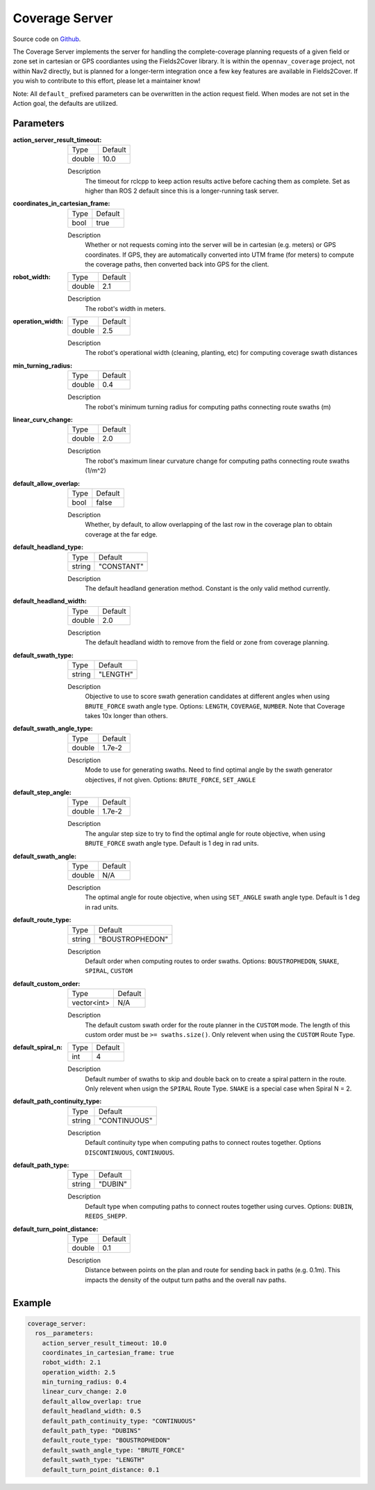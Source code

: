 .. _configuring_coverage_server:

Coverage Server
##############

Source code on Github_.

.. _Github: https://github.com/open-navigation/opennav_coverage

The Coverage Server implements the server for handling the complete-coverage planning requests of a given field or zone set in cartesian or GPS coordiantes using the Fields2Cover library. It is within the ``opennav_coverage`` project, not within Nav2 directly, but is planned for a longer-term integration once a few key features are available in Fields2Cover. If you wish to contribute to this effort, please let a maintainer know!

Note: All ``default_`` prefixed parameters can be overwritten in the action request field. When modes are not set in the Action goal, the defaults are utilized.

Parameters
**********

:action_server_result_timeout:

  ============== ==============
  Type           Default                                               
  -------------- --------------
  double         10.0            
  ============== ==============

  Description
    The timeout for rclcpp to keep action results active before caching them as complete. Set as higher than ROS 2 default since this is a longer-running task server.

:coordinates_in_cartesian_frame:

  ============== ========
  Type           Default
  -------------- --------
  bool           true
  ============== ========

  Description
    Whether or not requests coming into the server will be in cartesian (e.g. meters) or GPS coordinates. If GPS, they are automatically converted into UTM frame (for meters) to compute the coverage paths, then converted back into GPS for the client.

:robot_width:

  ============== ========
  Type           Default
  -------------- --------
  double          2.1
  ============== ========

  Description
    The robot's width in meters.

:operation_width:

  ============== ========
  Type           Default
  -------------- --------
  double          2.5
  ============== ========

  Description
    The robot's operational width (cleaning, planting, etc) for computing coverage swath distances

:min_turning_radius:

  ============== ========
  Type           Default
  -------------- --------
  double          0.4
  ============== ========

  Description
    The robot's minimum turning radius for computing paths connecting route swaths (m)

:linear_curv_change:

  ============== ========
  Type           Default
  -------------- --------
  double          2.0
  ============== ========

  Description
    The robot's maximum linear curvature change for computing paths connecting route swaths (1/m^2)

:default_allow_overlap:

  ============== ========
  Type           Default
  -------------- --------
  bool           false
  ============== ========

  Description
    Whether, by default, to allow overlapping of the last row in the coverage plan to obtain coverage at the far edge.

:default_headland_type:

  ============== ==========
  Type           Default   
  -------------- ----------
  string         "CONSTANT"
  ============== ==========

  Description
    The default headland generation method. Constant is the only valid method currently.

:default_headland_width:

  ============== ==========
  Type           Default   
  -------------- ----------
  double         2.0
  ============== ==========

  Description
    The default headland width to remove from the field or zone from coverage planning.

:default_swath_type:

  ============== ===============
  Type           Default   
  -------------- ---------------
  string          "LENGTH"
  ============== ===============

  Description
    Objective to use to score swath generation candidates at different angles when using ``BRUTE_FORCE`` swath angle type. Options: ``LENGTH``, ``COVERAGE``, ``NUMBER``. Note that Coverage takes 10x longer than others.

:default_swath_angle_type:

  ============== ===============
  Type           Default   
  -------------- ---------------
  double         1.7e-2
  ============== ===============

  Description
    Mode to use for generating swaths. Need to find optimal angle by the swath generator objectives, if not given. Options: ``BRUTE_FORCE``, ``SET_ANGLE``

:default_step_angle:

  ============== ===============
  Type           Default   
  -------------- ---------------
  double         1.7e-2
  ============== ===============

  Description
    The angular step size to try to find the optimal angle for route objective, when using ``BRUTE_FORCE`` swath angle type. Default is 1 deg in rad units.

:default_swath_angle:

  ============== ===============
  Type           Default   
  -------------- ---------------
  double         N/A
  ============== ===============

  Description
    The optimal angle for route objective, when using ``SET_ANGLE`` swath angle type. Default is 1 deg in rad units.

:default_route_type:

  ============== ===============
  Type           Default   
  -------------- ---------------
  string         "BOUSTROPHEDON"
  ============== ===============

  Description
    Default order when computing routes to order swaths. Options: ``BOUSTROPHEDON``, ``SNAKE``, ``SPIRAL``, ``CUSTOM``

:default_custom_order:

  ============== ========
  Type           Default
  -------------- --------
  vector<int>     N/A
  ============== ========

  Description
    The default custom swath order for the route planner in the ``CUSTOM`` mode. The length of this custom order must be ``>= swaths.size()``. Only relevent when using the ``CUSTOM`` Route Type.

:default_spiral_n:

  ============== ===============
  Type           Default   
  -------------- ---------------
  int            4
  ============== ===============

  Description
    Default number of swaths to skip and double back on to create a spiral pattern in the route. Only relevent when usign the ``SPIRAL`` Route Type. ``SNAKE`` is a special case when Spiral N = 2.


:default_path_continuity_type:

  ============== ============
  Type           Default   
  -------------- ------------
  string         "CONTINUOUS"
  ============== ============

  Description
    Default continuity type when computing paths to connect routes together. Options ``DISCONTINUOUS``, ``CONTINUOUS``.

:default_path_type:

  ============== ============
  Type           Default   
  -------------- ------------
  string         "DUBIN"
  ============== ============

  Description
    Default type when computing paths to connect routes together using curves. Options: ``DUBIN``, ``REEDS_SHEPP``.

:default_turn_point_distance:

  ============== ============
  Type           Default   
  -------------- ------------
  double         0.1
  ============== ============

  Description
    Distance between points on the plan and route for sending back in paths (e.g. 0.1m). This impacts the density of the output turn paths and the overall nav paths. 

Example
*******
.. code-block:: yaml

    coverage_server:
      ros__parameters:
        action_server_result_timeout: 10.0
        coordinates_in_cartesian_frame: true
        robot_width: 2.1
        operation_width: 2.5
        min_turning_radius: 0.4
        linear_curv_change: 2.0
        default_allow_overlap: true
        default_headland_width: 0.5
        default_path_continuity_type: "CONTINUOUS"
        default_path_type: "DUBINS"
        default_route_type: "BOUSTROPHEDON"
        default_swath_angle_type: "BRUTE_FORCE"
        default_swath_type: "LENGTH"
        default_turn_point_distance: 0.1
